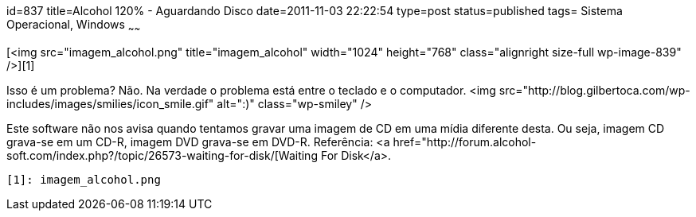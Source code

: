 id=837
title=Alcohol 120% - Aguardando Disco 
date=2011-11-03 22:22:54
type=post
status=published
tags= Sistema Operacional, Windows
~~~~~~


[<img src="imagem_alcohol.png" title="imagem_alcohol" width="1024" height="768" class="alignright size-full wp-image-839" />][1]

Isso é um problema? Não. Na verdade o problema está entre o teclado e o computador. <img src="http://blog.gilbertoca.com/wp-includes/images/smilies/icon_smile.gif" alt=":)" class="wp-smiley" /> 

Este software não nos avisa quando tentamos gravar uma imagem de CD em uma mídia diferente desta. Ou seja, imagem CD grava-se em um CD-R, imagem DVD grava-se em DVD-R.  
Referência: <a href="http://forum.alcohol-soft.com/index.php?/topic/26573-waiting-for-disk/[Waiting For Disk</a>.



 [1]: imagem_alcohol.png